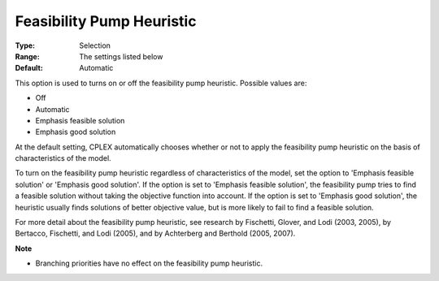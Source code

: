 .. _ODH-CPLEX_XMIP_Heuristic_-_Feasibility_Pump_Heuristic:


Feasibility Pump Heuristic
==========================



:Type:	Selection	
:Range:	The settings listed below	
:Default:	Automatic	



This option is used to turns on or off the feasibility pump heuristic. Possible values are:



*	Off
*	Automatic
*	Emphasis feasible solution
*	Emphasis good solution




At the default setting, CPLEX automatically chooses whether or not to apply the feasibility pump heuristic on the basis of characteristics of the model.





To turn on the feasibility pump heuristic regardless of characteristics of the model, set the option to 'Emphasis feasible solution' or 'Emphasis good solution'. If the option is set to 'Emphasis feasible solution', the feasibility pump tries to find a feasible solution without taking the objective function into account. If the option is set to 'Emphasis good solution', the heuristic usually finds solutions of better objective value, but is more likely to fail to find a feasible solution.





For more detail about the feasibility pump heuristic, see research by Fischetti, Glover, and Lodi (2003, 2005), by Bertacco, Fischetti, and Lodi (2005), and by Achterberg and Berthold (2005, 2007). 





**Note** 

*	Branching priorities have no effect on the feasibility pump heuristic.
